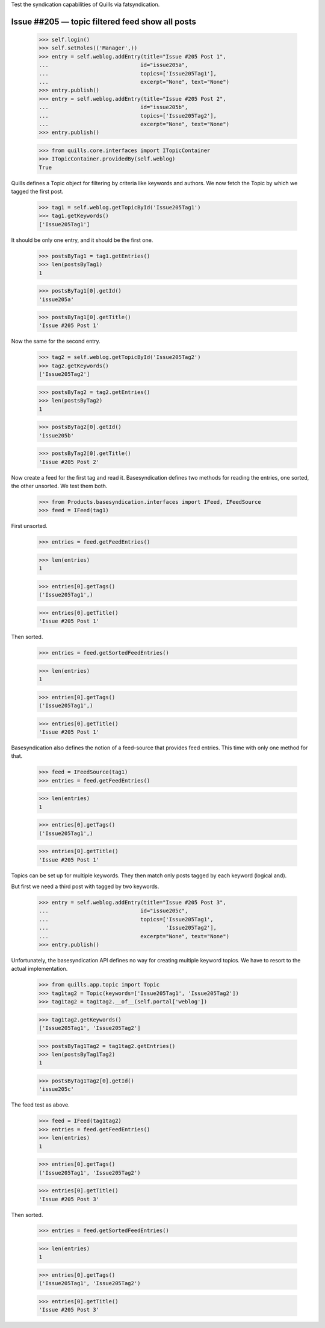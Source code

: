 Test the syndication capabilities of Quills via fatsyndication.

Issue ##205 — topic filtered feed show all posts
------------------------------------------------



    >>> self.login()
    >>> self.setRoles(('Manager',))
    >>> entry = self.weblog.addEntry(title="Issue #205 Post 1",
    ...                             id="issue205a",
    ...                             topics=['Issue205Tag1'],
    ...                             excerpt="None", text="None")
    >>> entry.publish() 
    >>> entry = self.weblog.addEntry(title="Issue #205 Post 2",
    ...                             id="issue205b",
    ...                             topics=['Issue205Tag2'],
    ...                             excerpt="None", text="None")
    >>> entry.publish() 

    >>> from quills.core.interfaces import ITopicContainer
    >>> ITopicContainer.providedBy(self.weblog)
    True

Quills defines a Topic object for filtering by criteria like keywords
and authors. We now fetch the Topic by which we tagged the first post.

    >>> tag1 = self.weblog.getTopicById('Issue205Tag1')
    >>> tag1.getKeywords()
    ['Issue205Tag1']

It should be only one entry, and it should be the first one.
    
    >>> postsByTag1 = tag1.getEntries()
    >>> len(postsByTag1)
    1

    >>> postsByTag1[0].getId()
    'issue205a'

    >>> postsByTag1[0].getTitle()
    'Issue #205 Post 1'

Now the same for the second entry.

    >>> tag2 = self.weblog.getTopicById('Issue205Tag2')
    >>> tag2.getKeywords()
    ['Issue205Tag2']

    >>> postsByTag2 = tag2.getEntries()
    >>> len(postsByTag2)
    1

    >>> postsByTag2[0].getId()
    'issue205b'

    >>> postsByTag2[0].getTitle()
    'Issue #205 Post 2'

Now create a feed for the first tag and read it. Basesyndication
defines two methods for reading the entries, one sorted, the other
unsorted. We test them both.

    >>> from Products.basesyndication.interfaces import IFeed, IFeedSource
    >>> feed = IFeed(tag1)

First unsorted.

    >>> entries = feed.getFeedEntries()
    
    >>> len(entries)
    1

    >>> entries[0].getTags()
    ('Issue205Tag1',)
    
    >>> entries[0].getTitle()
    'Issue #205 Post 1'

Then sorted.    

    >>> entries = feed.getSortedFeedEntries()
    
    >>> len(entries)
    1

    >>> entries[0].getTags()
    ('Issue205Tag1',)
    
    >>> entries[0].getTitle()
    'Issue #205 Post 1'

Basesyndication also defines the notion of a feed-source that provides
feed entries. This time with only one method for that.

    >>> feed = IFeedSource(tag1)
    >>> entries = feed.getFeedEntries()
    
    >>> len(entries)
    1

    >>> entries[0].getTags()
    ('Issue205Tag1',)
    
    >>> entries[0].getTitle()
    'Issue #205 Post 1'

Topics can be set up for multiple keywords. They then match only posts
tagged by each keyword (logical and). 

But first we need a third post with tagged by two keywords.

    >>> entry = self.weblog.addEntry(title="Issue #205 Post 3",
    ...                             id="issue205c",
    ...                             topics=['Issue205Tag1',
    ...                                     'Issue205Tag2'],
    ...                             excerpt="None", text="None")
    >>> entry.publish() 

Unfortunately, the basesyndication API defines no way for creating
multiple keyword topics. We have to resort to the actual implementation.

    >>> from quills.app.topic import Topic
    >>> tag1tag2 = Topic(keywords=['Issue205Tag1', 'Issue205Tag2'])
    >>> tag1tag2 = tag1tag2.__of__(self.portal['weblog'])
    
    
    >>> tag1tag2.getKeywords()
    ['Issue205Tag1', 'Issue205Tag2']

    >>> postsByTag1Tag2 = tag1tag2.getEntries()
    >>> len(postsByTag1Tag2)
    1

    >>> postsByTag1Tag2[0].getId()
    'issue205c'
    
The feed test as above.

    >>> feed = IFeed(tag1tag2)
    >>> entries = feed.getFeedEntries()  
    >>> len(entries)
    1

    >>> entries[0].getTags()
    ('Issue205Tag1', 'Issue205Tag2')
    
    >>> entries[0].getTitle()
    'Issue #205 Post 3'

Then sorted.    

    >>> entries = feed.getSortedFeedEntries()
    
    >>> len(entries)
    1

    >>> entries[0].getTags()
    ('Issue205Tag1', 'Issue205Tag2')
    
    >>> entries[0].getTitle()
    'Issue #205 Post 3'
